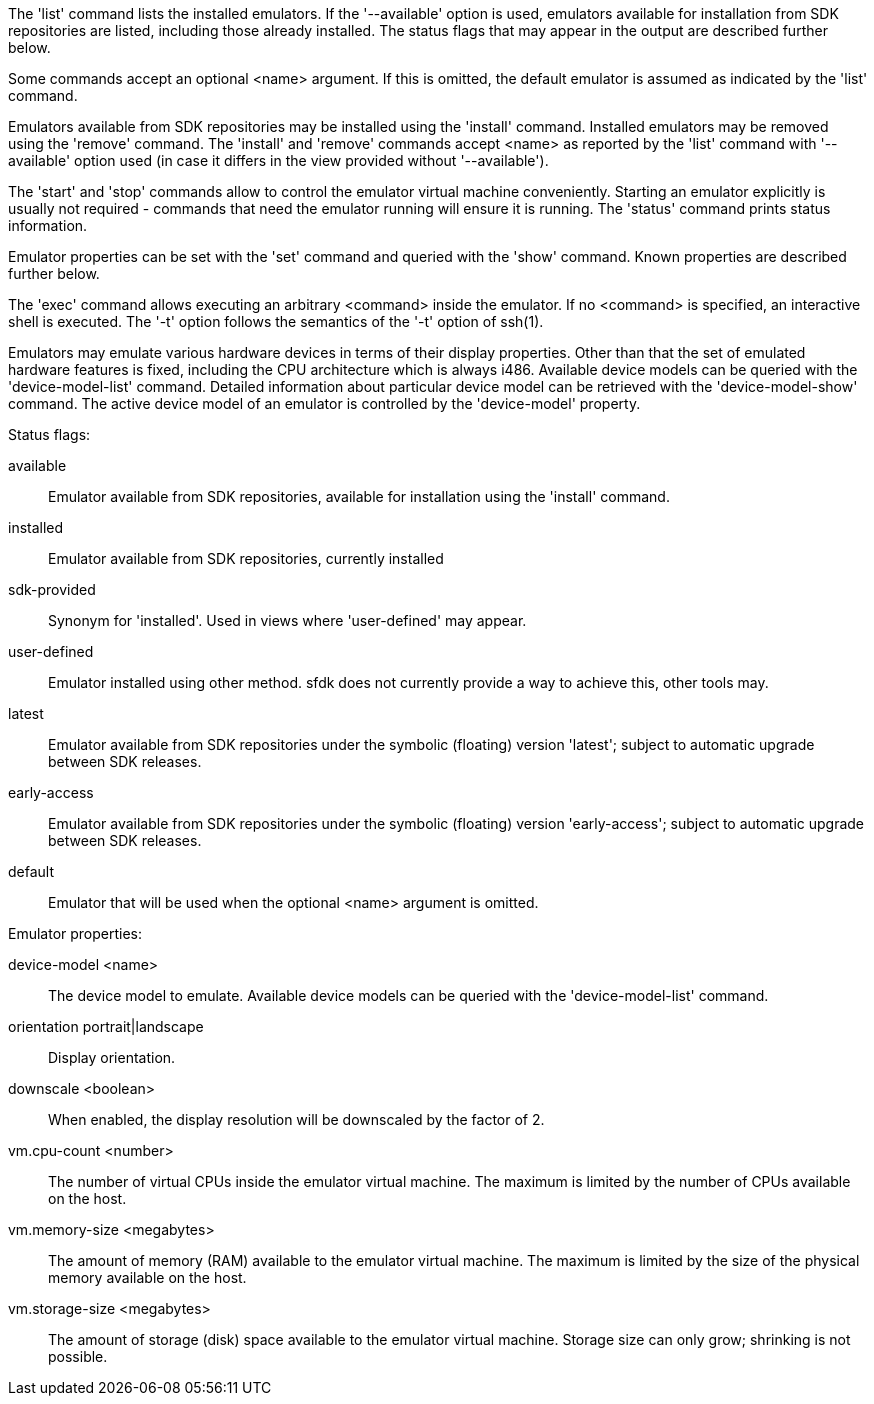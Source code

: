The 'list' command lists the installed emulators. If the '--available' option is used, emulators available for installation from SDK repositories are listed, including those already installed. The status flags that may appear in the output are described further below.

Some commands accept an optional <name> argument. If this is omitted, the default emulator is assumed as indicated by the 'list' command.

Emulators available from SDK repositories may be installed using the 'install' command. Installed emulators may be removed using the 'remove' command. The 'install' and 'remove' commands accept <name> as reported by the 'list' command with '--available' option used (in case it differs in the view provided without '--available').

The 'start' and 'stop' commands allow to control the emulator virtual machine conveniently. Starting an emulator explicitly is usually not required - commands that need the emulator running will ensure it is running. The 'status' command prints status information.

Emulator properties can be set with the 'set' command and queried with the 'show' command. Known properties are described further below.

The 'exec' command allows executing an arbitrary <command> inside the emulator. If no <command> is specified, an interactive shell is executed. The '-t' option follows the semantics of the '-t' option of ssh(1).

Emulators may emulate various hardware devices in terms of their display properties. Other than that the set of emulated hardware features is fixed, including the CPU architecture which is always i486. Available device models can be queried with the 'device-model-list' command. Detailed information about particular device model can be retrieved with the 'device-model-show' command. The active device model of an emulator is controlled by the 'device-model' property.


Status flags:

available::
+
--
Emulator available from SDK repositories, available for installation using the 'install' command.
--

installed::
+
--
Emulator available from SDK repositories, currently installed
--

sdk-provided::
+
--
Synonym for 'installed'. Used in views where 'user-defined' may appear.
--

user-defined::
+
--
Emulator installed using other method. sfdk does not currently provide a way to achieve this, other tools may.
--

latest::
+
--
Emulator available from SDK repositories under the symbolic (floating) version 'latest'; subject to automatic upgrade between SDK releases.
--

early-access::
+
--
Emulator available from SDK repositories under the symbolic (floating) version 'early-access'; subject to automatic upgrade between SDK releases.
--

default::
+
--
Emulator that will be used when the optional <name> argument is omitted.
--


Emulator properties:

device-model <name>::
+
--
The device model to emulate. Available device models can be queried with the 'device-model-list' command.
--

orientation portrait|landscape::
+
--
Display orientation.
--

downscale <boolean>::
+
--
When enabled, the display resolution will be downscaled by the factor of 2.
--

vm.cpu-count <number>::
+
--
The number of virtual CPUs inside the emulator virtual machine. The maximum is limited by the number of CPUs available on the host.
--

vm.memory-size <megabytes>::
+
--
The amount of memory (RAM) available to the emulator virtual machine. The maximum is limited by the size of the physical memory available on the host.
--

vm.storage-size <megabytes>::
+
--
The amount of storage (disk) space available to the emulator virtual machine. Storage size can only grow; shrinking is not possible.
--
